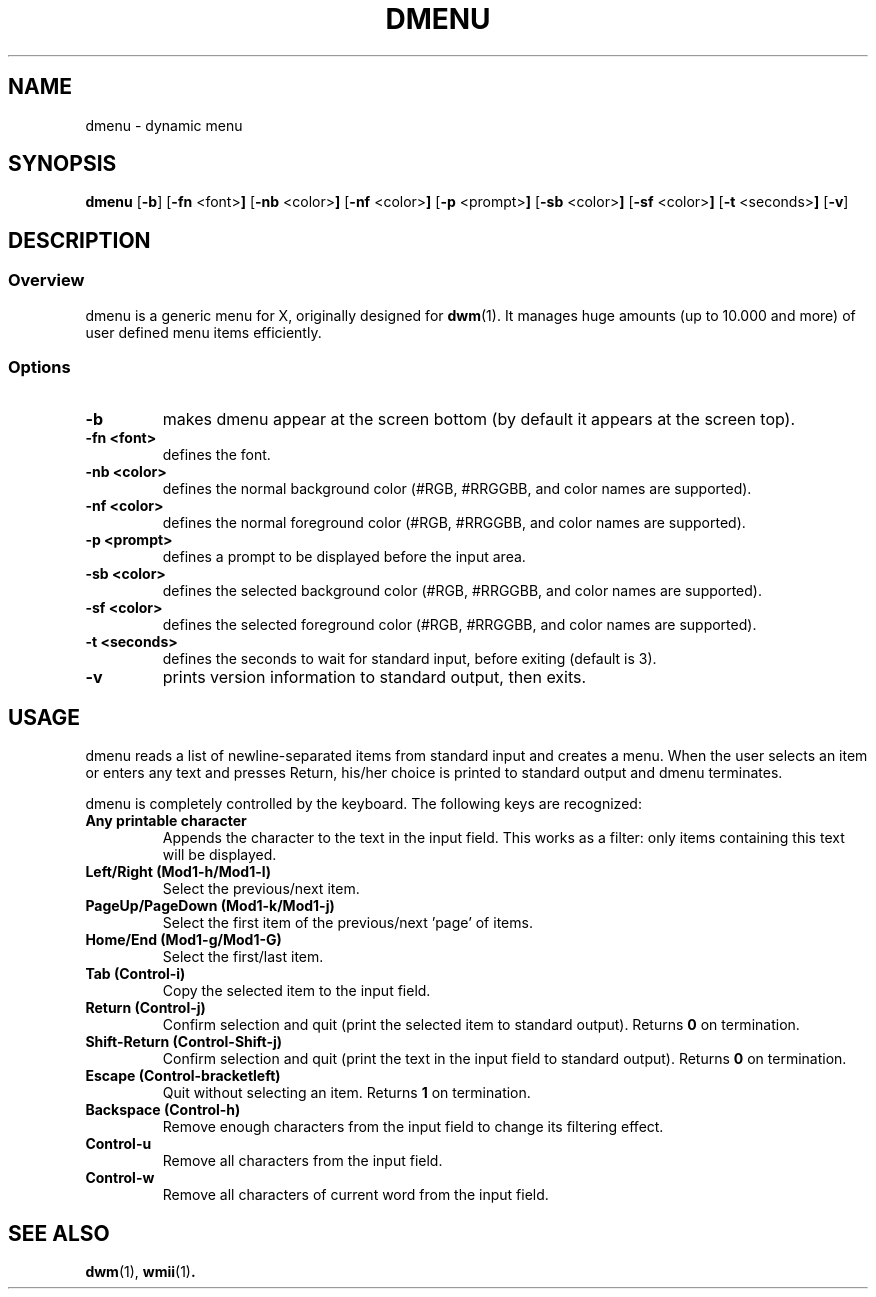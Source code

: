 .TH DMENU 1 dmenu-VERSION
.SH NAME
dmenu \- dynamic menu
.SH SYNOPSIS
.B dmenu
.RB [ \-b ]
.RB [ \-fn " <font>"]
.RB [ \-nb " <color>"]
.RB [ \-nf " <color>"]
.RB [ \-p " <prompt>"]
.RB [ \-sb " <color>"]
.RB [ \-sf " <color>"]
.RB [ \-t " <seconds>"]
.RB [ \-v ]
.SH DESCRIPTION
.SS Overview
dmenu is a generic menu for X, originally designed for
.BR dwm (1).
It manages huge amounts (up to 10.000 and more) of user defined menu items
efficiently.
.SS Options
.TP
.B \-b
makes dmenu appear at the screen bottom (by default it appears at the screen top).
.TP
.B \-fn <font>
defines the font.
.TP
.B \-nb <color>
defines the normal background color (#RGB, #RRGGBB, and color names are supported).
.TP
.B \-nf <color>
defines the normal foreground color (#RGB, #RRGGBB, and color names are supported).
.TP
.B \-p <prompt>
defines a prompt to be displayed before the input area.
.TP
.B \-sb <color>
defines the selected background color (#RGB, #RRGGBB, and color names are supported).
.TP
.B \-sf <color>
defines the selected foreground color (#RGB, #RRGGBB, and color names are supported).
.TP
.B \-t <seconds>
defines the seconds to wait for standard input, before exiting (default is 3).
.TP
.B \-v
prints version information to standard output, then exits.
.SH USAGE
dmenu reads a list of newline-separated items from standard input and creates a
menu.  When the user selects an item or enters any text and presses Return, his/her
choice is printed to standard output and dmenu terminates.
.P
dmenu is completely controlled by the keyboard. The following keys are recognized:
.TP
.B Any printable character
Appends the character to the text in the input field.  This works as a filter:
only items containing this text will be displayed.
.TP
.B Left/Right (Mod1-h/Mod1-l)
Select the previous/next item.
.TP
.B PageUp/PageDown (Mod1-k/Mod1-j)
Select the first item of the previous/next 'page' of items.
.TP
.B Home/End (Mod1-g/Mod1-G)
Select the first/last item.
.TP
.B Tab (Control-i)
Copy the selected item to the input field.
.TP
.B Return (Control-j)
Confirm selection and quit (print the selected item to standard output). Returns
.B 0
on termination.
.TP
.B Shift-Return (Control-Shift-j)
Confirm selection and quit (print the text in the input field to standard output).
Returns
.B 0
on termination.
.TP
.B Escape (Control-bracketleft)
Quit without selecting an item. Returns
.B 1
on termination.
.TP
.B Backspace (Control-h)
Remove enough characters from the input field to change its filtering effect.
.TP
.B Control-u
Remove all characters from the input field.
.TP
.B Control-w
Remove all characters of current word from the input field.
.SH SEE ALSO
.BR dwm (1),
.BR wmii (1) .
